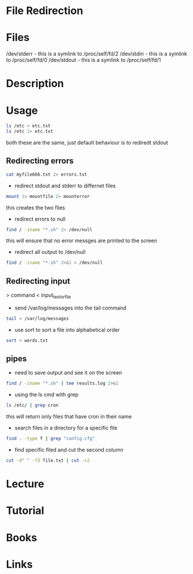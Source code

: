 #+TAGS: pipe redirection cat stderr stdin stdout


* File Redirection
* Files
/dev/stderr - this is a symlink to /proc/self/fd/2
/dev/stdin  - this is a symlink to /proc/self/fd/0
/dev/stdout - this is a symlink to /proc/self/fd/1

* Description
* Usage
  
#+BEGIN_SRC sh
ls /etc > etc.txt
ls /etc 1> etc.txt
#+END_SRC
both these are the same, just default behaviour is to rediredt stdout
  
** Redirecting errors
#+BEGIN_SRC sh
cat myfile666.txt 2> errors.txt
#+END_SRC

- redirect stdout and stderr to differnet files
#+BEGIN_SRC sh
mount 1> mountfile 2> mounterror
#+END_SRC
this creates the two files

- redirect errors to null
#+BEGIN_SRC sh
find / -iname "*.sh" 2> /dev/null
#+END_SRC
this will ensure that no error messges are printed to the screen

- redirect all output to /dev/null
#+BEGIN_SRC sh
find / -iname "*.sh" 2>&1 > /dev/null
#+END_SRC

** Redirecting input

> command < input_text_or_file

- send /var/log/messages into the tail command
#+BEGIN_SRC sh
tail < /var/log/messages
#+END_SRC

- use sort to sort a file into alphabetical order
#+BEGIN_SRC sh
sort < words.txt
#+END_SRC

** pipes
- need to save output and see it on the screen   
#+BEGIN_SRC sh
find / -iname "*.sh" | tee results.log 2>&1 
#+END_SRC

- using the ls cmd with grep
#+BEGIN_SRC sh
ls /etc/ | grep cron
#+END_SRC
this will return only files that have cron in their name

- search files in a directory for a specific file
#+BEGIN_SRC sh
find . -type f | grep "config.cfg"
#+END_SRC

- find specific filed and cut the second column
#+BEGIN_SRC sh
cut -d" " -f3 file.txt | cut -c2
#+END_SRC

* Lecture
* Tutorial
* Books
* Links
